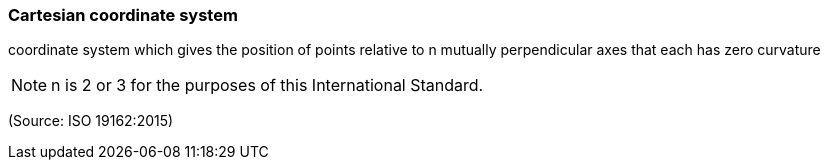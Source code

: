 === Cartesian coordinate system

coordinate system which gives the position of points relative to n mutually perpendicular axes that each has zero curvature

NOTE: n is 2 or 3 for the purposes of this International Standard.

(Source: ISO 19162:2015)

